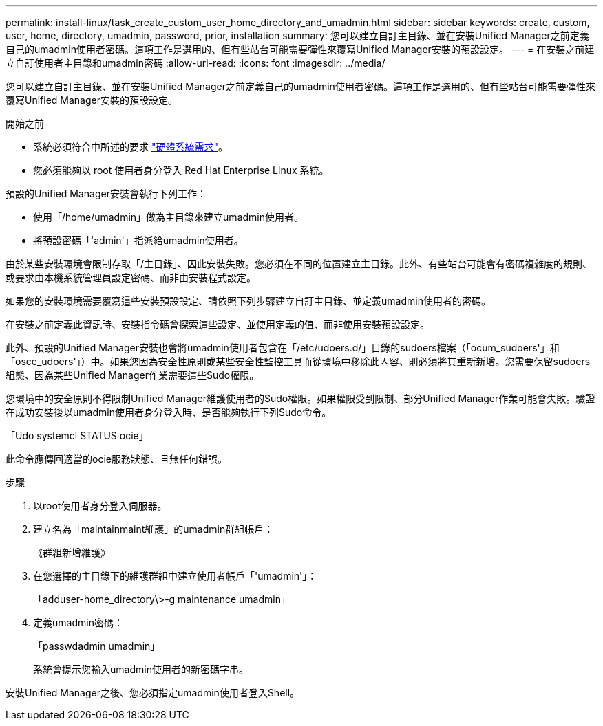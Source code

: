 ---
permalink: install-linux/task_create_custom_user_home_directory_and_umadmin.html 
sidebar: sidebar 
keywords: create, custom, user, home, directory, umadmin, password, prior, installation 
summary: 您可以建立自訂主目錄、並在安裝Unified Manager之前定義自己的umadmin使用者密碼。這項工作是選用的、但有些站台可能需要彈性來覆寫Unified Manager安裝的預設設定。 
---
= 在安裝之前建立自訂使用者主目錄和umadmin密碼
:allow-uri-read: 
:icons: font
:imagesdir: ../media/


[role="lead"]
您可以建立自訂主目錄、並在安裝Unified Manager之前定義自己的umadmin使用者密碼。這項工作是選用的、但有些站台可能需要彈性來覆寫Unified Manager安裝的預設設定。

.開始之前
* 系統必須符合中所述的要求 link:concept_virtual_infrastructure_or_hardware_system_requirements.html["硬體系統需求"]。
* 您必須能夠以 root 使用者身分登入 Red Hat Enterprise Linux 系統。


預設的Unified Manager安裝會執行下列工作：

* 使用「/home/umadmin」做為主目錄來建立umadmin使用者。
* 將預設密碼「'admin'」指派給umadmin使用者。


由於某些安裝環境會限制存取「/主目錄」、因此安裝失敗。您必須在不同的位置建立主目錄。此外、有些站台可能會有密碼複雜度的規則、或要求由本機系統管理員設定密碼、而非由安裝程式設定。

如果您的安裝環境需要覆寫這些安裝預設設定、請依照下列步驟建立自訂主目錄、並定義umadmin使用者的密碼。

在安裝之前定義此資訊時、安裝指令碼會探索這些設定、並使用定義的值、而非使用安裝預設設定。

此外、預設的Unified Manager安裝也會將umadmin使用者包含在「/etc/udoers.d/」目錄的sudoers檔案（「ocum_sudoers'」和「osce_udoers'」）中。如果您因為安全性原則或某些安全性監控工具而從環境中移除此內容、則必須將其重新新增。您需要保留sudoers組態、因為某些Unified Manager作業需要這些Sudo權限。

您環境中的安全原則不得限制Unified Manager維護使用者的Sudo權限。如果權限受到限制、部分Unified Manager作業可能會失敗。驗證在成功安裝後以umadmin使用者身分登入時、是否能夠執行下列Sudo命令。

「Udo systemcl STATUS ocie」

此命令應傳回適當的ocie服務狀態、且無任何錯誤。

.步驟
. 以root使用者身分登入伺服器。
. 建立名為「maintainmaint維護」的umadmin群組帳戶：
+
《群組新增維護》

. 在您選擇的主目錄下的維護群組中建立使用者帳戶「'umadmin'」：
+
「adduser-home_directory\>-g maintenance umadmin」

. 定義umadmin密碼：
+
「passwdadmin umadmin」

+
系統會提示您輸入umadmin使用者的新密碼字串。



安裝Unified Manager之後、您必須指定umadmin使用者登入Shell。
